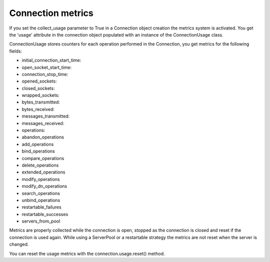 ##################
Connection metrics
##################

If you set the collect_usage parameter to True in a Connection object creation the metrics system is activated.
You get the 'usage' attribute in the connection object populated with an instance of the ConnectionUsage class.

ConnectionUsage stores counters for each operation performed in the Connection, you get metrics for the following fields:

* initial_connection_start_time:
* open_socket_start_time:
* connection_stop_time:
* opened_sockets:
* closed_sockets:
* wrapped_sockets:
* bytes_transmitted:
* bytes_received:
* messages_transmitted:
* messages_received:
* operations:
* abandon_operations
* add_operations
* bind_operations
* compare_operations
* delete_operations
* extended_operations
* modify_operations
* modify_dn_operations
* search_operations
* unbind_operations
* restartable_failures
* restartable_successes
* servers_from_pool

Metrics are properly collected while the connection is open, stopped as the connection is closed and reset if the connection is used again.
While using a ServerPool or a restartable strategy the metrics are not reset when the server is changed.

You can reset the usage metrics with the connection.usage.reset() method.
